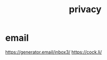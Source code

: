 :PROPERTIES:
:ID:       e986949a-9a06-4e2c-b6ee-8ef38628bbf1
:END:
#+title: privacy
* email
https://generator.email/inbox3/
https://cock.li/
